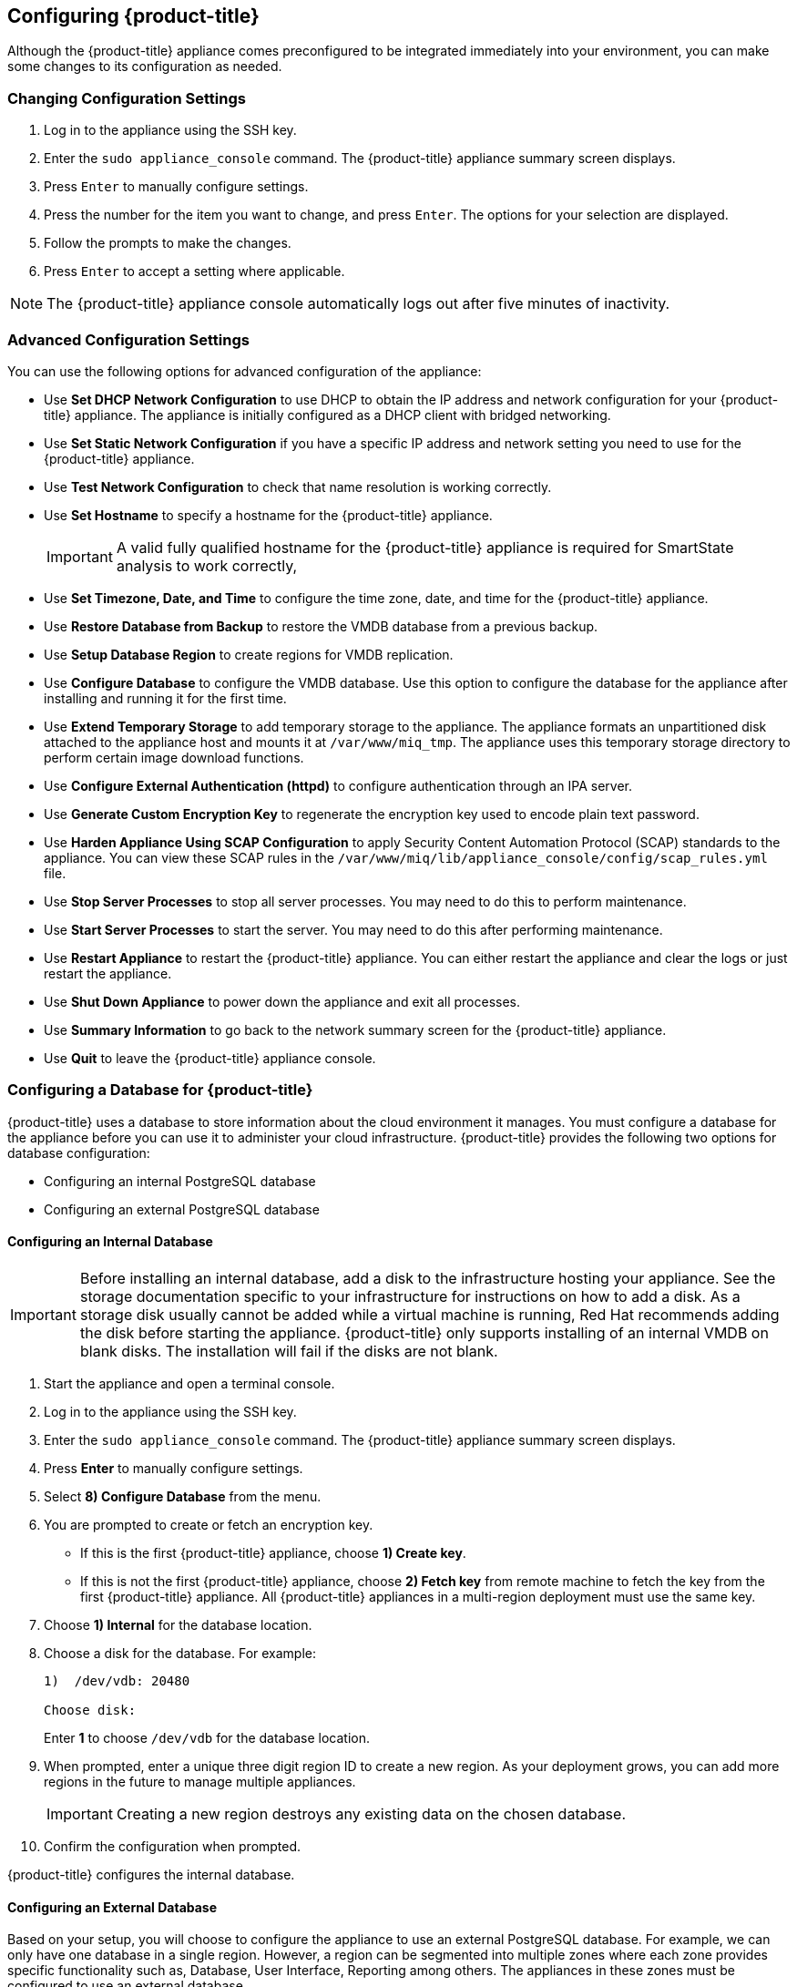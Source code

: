 [[Configuring-cloudforms]]
== Configuring {product-title}

Although the {product-title} appliance comes preconfigured to be integrated immediately into your environment, you can make some changes to its configuration as needed.

[[changing-configuration-settings]]
=== Changing Configuration Settings

. Log in to the appliance using the SSH key.
. Enter the `sudo appliance_console` command. The {product-title} appliance summary screen displays.
. Press `Enter` to manually configure settings.
. Press the number for the item you want to change, and press `Enter`. The options for your selection are displayed.
. Follow the prompts to make the changes.
. Press `Enter` to accept a setting where applicable.

[NOTE]
====
The {product-title} appliance console automatically logs out after five minutes of inactivity.
====

[[advanced-configuration-settings]]
=== Advanced Configuration Settings

You can use the following options for advanced configuration of the appliance:

* Use *Set DHCP Network Configuration* to use DHCP to obtain the IP address and network configuration for your {product-title} appliance. The appliance is initially configured as a DHCP client with bridged networking.
* Use *Set Static Network Configuration* if you have a specific IP address and network setting you need to use for the {product-title} appliance.
* Use *Test Network Configuration* to check that name resolution is working correctly.
* Use *Set Hostname* to specify a hostname for the {product-title} appliance.
+
[IMPORTANT]
====
A valid fully qualified hostname for the {product-title} appliance is required for SmartState analysis to work correctly,
====
+
* Use *Set Timezone, Date, and Time* to configure the time zone, date, and time for the {product-title} appliance.
* Use *Restore Database from Backup* to restore the VMDB database from a previous backup.
* Use *Setup Database Region* to create regions for VMDB replication.
* Use *Configure Database* to configure the VMDB database. Use this option to configure the database for the appliance after installing and running it for the first time.
* Use *Extend Temporary Storage* to add temporary storage to the appliance. The appliance formats an unpartitioned disk attached to the appliance host and mounts it at `/var/www/miq_tmp`. The appliance uses this temporary storage directory to perform certain image download functions.
* Use *Configure External Authentication (httpd)* to configure authentication through an IPA server.
* Use *Generate Custom Encryption Key* to regenerate the encryption key used to encode plain text password.
* Use *Harden Appliance Using SCAP Configuration* to apply Security Content Automation Protocol (SCAP) standards to the appliance. You can view these SCAP rules in the `/var/www/miq/lib/appliance_console/config/scap_rules.yml` file.
* Use *Stop Server Processes* to stop all server processes. You may need to do this to perform maintenance.
* Use *Start Server Processes* to start the server. You may need to do this after performing maintenance.
* Use *Restart Appliance* to restart the {product-title} appliance. You can either restart the appliance and clear the logs or just restart the appliance.
* Use *Shut Down Appliance* to power down the appliance and exit all processes.
* Use *Summary Information* to go back to the network summary screen for the {product-title} appliance.
* Use *Quit* to leave the {product-title} appliance console.

[[configuring_a_database]]
=== Configuring a Database for {product-title}

{product-title} uses a database to store information about the cloud environment it manages. You must configure a database for the appliance before you can use it to administer your cloud infrastructure. {product-title} provides the following two options for database configuration:

* Configuring an internal PostgreSQL database
* Configuring an external PostgreSQL database


[[configuring-an-internal-database]]
==== Configuring an Internal Database

[IMPORTANT]
====
Before installing an internal database, add a disk to the infrastructure hosting your appliance. See the storage documentation specific to your infrastructure for instructions on how to add a disk. As a storage disk usually cannot be added while a virtual machine is running, Red Hat recommends adding the disk before starting the appliance. {product-title} only supports installing of an internal VMDB on blank disks. The installation will fail if the disks are not blank.
====

. Start the appliance and open a terminal console.
. Log in to the appliance using the SSH key.
. Enter the `sudo appliance_console` command. The {product-title} appliance summary screen displays.
. Press *Enter* to manually configure settings.
. Select *8) Configure Database* from the menu.
. You are prompted to create or fetch an encryption key.
* If this is the first {product-title} appliance, choose *1) Create key*.
* If this is not the first {product-title} appliance, choose *2) Fetch key* from remote machine to fetch the key from the first {product-title} appliance. All {product-title} appliances in a multi-region deployment must use the same key.
. Choose *1) Internal* for the database location.
. Choose a disk for the database. For example:
+
----
1)  /dev/vdb: 20480

Choose disk:
----
+
Enter *1* to choose `/dev/vdb` for the database location.

. When prompted, enter a unique three digit region ID to create a new region. As your deployment grows, you can add more regions in the future to manage multiple appliances.  
+
[IMPORTANT]
====
Creating a new region destroys any existing data on the chosen database.
====
+
. Confirm the configuration when prompted.

{product-title} configures the internal database.

[[configuring-an-external-database]]
==== Configuring an External Database

Based on your setup, you will choose to configure the appliance to use an external PostgreSQL database. For example, we can only have one database in a single region. However, a region can be segmented into multiple zones where each zone provides specific functionality such as, Database, User Interface, Reporting among others. The appliances in these zones must be configured to use an external database.

Note that the `postgresql.conf` file used with {product-title} databases requires specific settings for correct operation. For example, it must correctly reclaim table space, control session timeouts, and format the PostgreSQL server log for improved system support. Due to these requirements, Red Hat recommends that external {product-title} databases use a `postgresql.conf` file based on the standard file used by the {product-title} appliance.

Ensure you configure the settings in the `postgresql.conf` to suit your system. For example, customize the `shared_buffers` setting according to the amount of real storage available in the external system hosting the PostgreSQL instance. In addition, depending on the aggregate number of appliances expected to connect to the PostgreSQL instance, it may be necessary to alter the `max_connections` setting.

[NOTE]
====
* {product-title} 4.x requires PostgreSQL version 9.4.

* Because the `postgresql.conf` file controls the operation of all databases managed by a single instance of PostgreSQL, do not mix {product-title} databases with other types of databases in a single PostgreSQL instance.
====

. Start the appliance and open a terminal console.
. Log in to the appliance using the SSH key.
. Enter the `sudo appliance_console` command. The {product-title} appliance summary screen displays.
. Press *Enter* to manually configure settings.
. Select *8) Configure Database* from the menu.
. You are prompted to create or fetch a security key.
* If this is the first {product-title} appliance, select the option to create a key.
* If this is not the first {product-title} appliance, select the option to fetch the key from the first {product-title} appliance. All {product-title} appliances in a multi-region deployment must use the same key.
. Choose *2) External* for the database location.
. Enter the database hostname or IP address when prompted.
. Enter the database name or leave blank for the default (`vmdb_production`).
. Enter the database username or leave blank for the default (`root`).
. Enter the chosen database user's password.
. Confirm the configuration if prompted.

{product-title} will then configure the external database.

[[configuring-a-worker-appliance]]
=== Configuring a Worker Appliance

You can use multiple appliances to facilitate horizontal scaling, as well as for dividing up work by roles. Accordingly, configure an appliance to handle work for one or many roles, with workers within the appliance carrying out the duties for which they are configured. You can configure a worker appliance through the terminal. The following steps demonstrate how to join a worker appliance to an appliance that already has a region configured with a database.

. Start up the appliance and open a terminal console.
. Log in to the appliance using the SSH key.
. Enter the `sudo appliance_console` command. The {product-title} appliance summary screen displays.
. Press *Enter* to manually configure settings.
. Select *8) Configure Database* from the menu.
. You are prompted to create or fetch a security key. Select the option to fetch the key from the first {product-title} appliance. All {product-title} appliances in a multi-region deployment must use the same key.
. Choose *2) External* for the database location.
. Enter the database hostname or IP address when prompted.
. Enter the database name or leave blank for the default (`vmdb_production`).
. Enter the database username or leave blank for the default (`root`).
. Enter the chosen database user password.
. Confirm the configuration if prompted.






